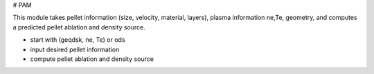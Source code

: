 # PAM

This module takes pellet information (size, velocity, material, layers), plasma information ne,Te, geometry,
and computes a predicted pellet ablation and density source.

* start with (geqdsk, ne, Te) or ods

* input desired pellet information

* compute pellet ablation and density source

